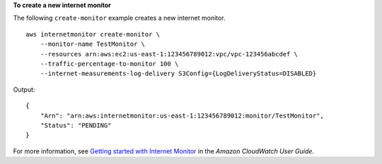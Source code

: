 **To create a new internet monitor**

The following ``create-monitor`` example creates a new internet monitor. ::

    aws internetmonitor create-monitor \
        --monitor-name TestMonitor \
        --resources arn:aws:ec2:us-east-1:123456789012:vpc/vpc-123456abcdef \
        --traffic-percentage-to-monitor 100 \
        --internet-measurements-log-delivery S3Config={LogDeliveryStatus=DISABLED} 

Output::

    {
        "Arn": "arn:aws:internetmonitor:us-east-1:123456789012:monitor/TestMonitor",
        "Status": "PENDING"
    }

For more information, see `Getting started with Internet Monitor <https://docs.aws.amazon.com/AmazonCloudWatch/latest/monitoring/CloudWatch-IM-get-started.html#CloudWatch-IM-get-started.create>`__ in the *Amazon CloudWatch User Guide*.
